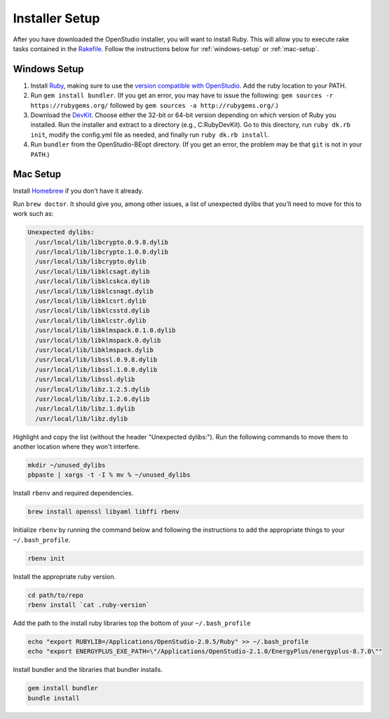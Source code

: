 Installer Setup
###############

After you have downloaded the OpenStudio installer, you will want to install Ruby. This will allow you to execute rake tasks contained in the `Rakefile <https://github.com/NREL/OpenStudio-BuildStock/blob/master/Rakefile>`_. Follow the instructions below for :ref:`windows-setup` or :ref:`mac-setup`.

.. _windows-setup:

Windows Setup
=============

1. Install `Ruby <http://rubyinstaller.org/downloads/archives>`_, making sure to use the `version compatible with OpenStudio <https://github.com/NREL/OpenStudio/wiki/OpenStudio-Version-Compatibility-Matrix>`_. Add the ruby location to your PATH.
2. Run ``gem install bundler``. (If you get an error, you may have to issue the following: ``gem sources -r https://rubygems.org/`` followed by ``gem sources -a http://rubygems.org/``.)
3. Download the `DevKit <http://rubyinstaller.org/downloads>`_. Choose either the 32-bit or 64-bit version depending on which version of Ruby you installed. Run the installer and extract to a directory (e.g., C:\RubyDevKit). Go to this directory, run ``ruby dk.rb init``, modify the config.yml file as needed, and finally run ``ruby dk.rb install``.
4. Run ``bundler`` from the OpenStudio-BEopt directory. (If you get an error, the problem may be that ``git`` is not in your ``PATH``.)

.. _mac-setup:

Mac Setup
=========

Install `Homebrew <https://brew.sh>`_ if you don't have it already.

Run ``brew doctor``. It should give you, among other issues, a list of unexpected dylibs that you'll need to move for this to work such as:

.. code:: bash

  Unexpected dylibs:
    /usr/local/lib/libcrypto.0.9.8.dylib
    /usr/local/lib/libcrypto.1.0.0.dylib
    /usr/local/lib/libcrypto.dylib
    /usr/local/lib/libklcsagt.dylib
    /usr/local/lib/libklcskca.dylib
    /usr/local/lib/libklcsnagt.dylib
    /usr/local/lib/libklcsrt.dylib
    /usr/local/lib/libklcsstd.dylib
    /usr/local/lib/libklcstr.dylib
    /usr/local/lib/libklmspack.0.1.0.dylib
    /usr/local/lib/libklmspack.0.dylib
    /usr/local/lib/libklmspack.dylib
    /usr/local/lib/libssl.0.9.8.dylib
    /usr/local/lib/libssl.1.0.0.dylib
    /usr/local/lib/libssl.dylib
    /usr/local/lib/libz.1.2.5.dylib
    /usr/local/lib/libz.1.2.6.dylib
    /usr/local/lib/libz.1.dylib
    /usr/local/lib/libz.dylib

Highlight and copy the list (without the header "Unexpected dylibs:"). Run the following commands to move them to another location where they won't interfere.

.. code:: bash

  mkdir ~/unused_dylibs
  pbpaste | xargs -t -I % mv % ~/unused_dylibs

Install ``rbenv`` and required dependencies.

.. code:: bash

  brew install openssl libyaml libffi rbenv

Initialize ``rbenv`` by running the command below and following the instructions to add the appropriate things to your ``~/.bash_profile``.

.. code:: bash

  rbenv init

Install the appropriate ruby version.

.. code:: bash

  cd path/to/repo
  rbenv install `cat .ruby-version`

Add the path to the install ruby libraries top the bottom of your ``~/.bash_profile``

.. code:: bash

  echo "export RUBYLIB=/Applications/OpenStudio-2.0.5/Ruby" >> ~/.bash_profile
  echo "export ENERGYPLUS_EXE_PATH=\"/Applications/OpenStudio-2.1.0/EnergyPlus/energyplus-8.7.0\""

Install bundler and the libraries that bundler installs.

.. code:: bash

  gem install bundler
  bundle install